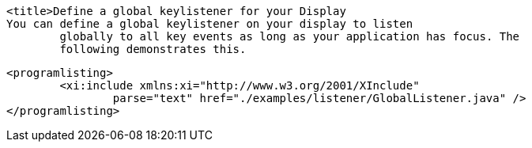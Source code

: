 
	<title>Define a global keylistener for your Display
	You can define a global keylistener on your display to listen
		globally to all key events as long as your application has focus. The
		following demonstrates this.  
	
		<programlisting>
			<xi:include xmlns:xi="http://www.w3.org/2001/XInclude"
				parse="text" href="./examples/listener/GlobalListener.java" />
		</programlisting>
	

